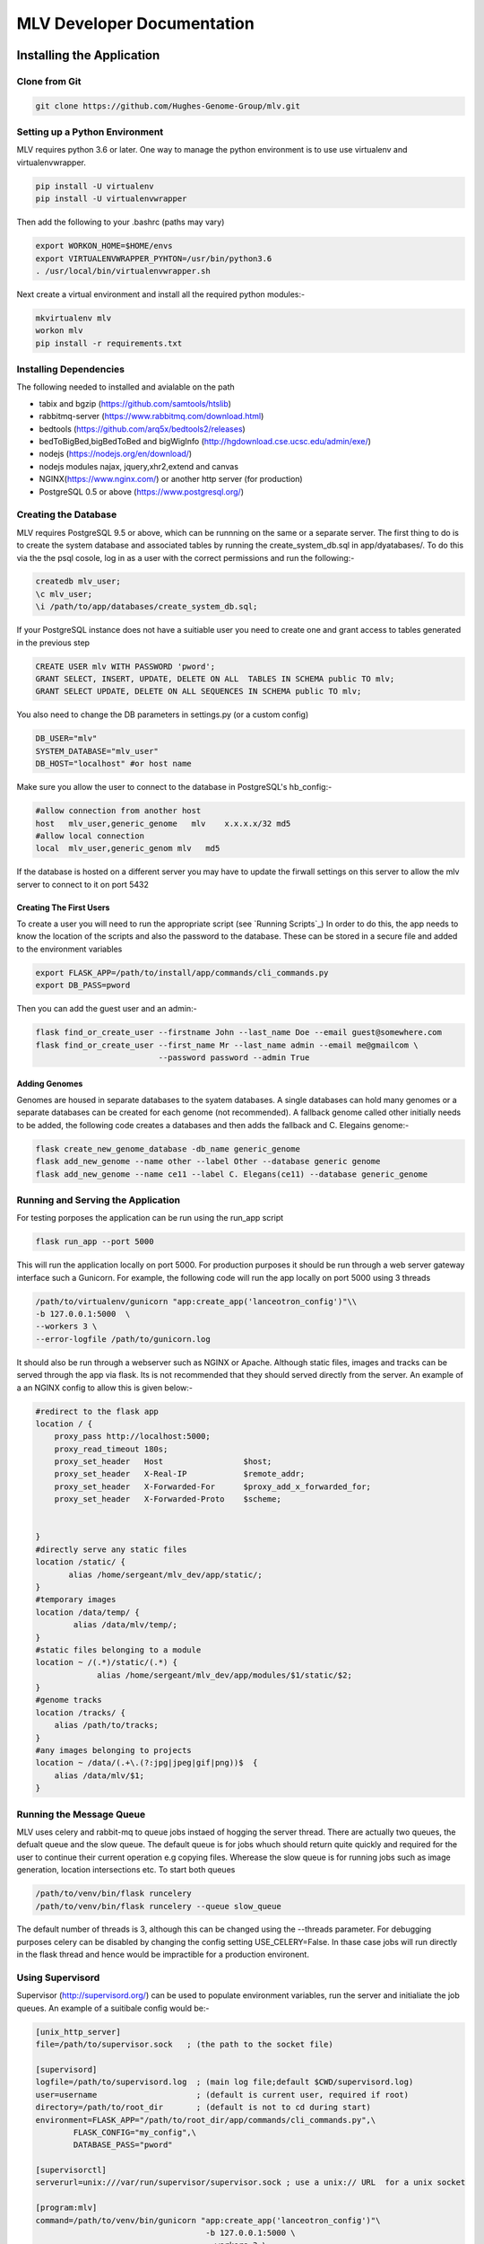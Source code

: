 

.. |stream| raw:: html

   <i class='fas fa-stream'></i>

.. |sort_up| raw:: html

   <i class='fas fa-sort-alpha-up'></i>

.. |color_palette| raw:: html

   <i class='fas fa-palette'></i>

.. |save| raw:: html

   <i class='fas fa-save'></i>

.. |camera| raw:: html

   <i class='fas fa-camera-retro'></i>

.. |cog| raw:: html

   <i class='fas fa-cog'></i>

.. |filter| raw:: html

   <i class='fas fa-filter'></i>

.. |table| raw:: html

   <i class='fas fa-table'></i>

.. |tags| raw:: html

   <i class='fas fa-tags'></i>

.. |images| raw:: html

   <i class='far fa-images'></i>


MLV Developer Documentation
############################



Installing the Application
==============================


Clone from Git
---------------

.. code-block:: python

    git clone https://github.com/Hughes-Genome-Group/mlv.git


Setting up a Python Environment
--------------------------------
MLV requires python 3.6 or later. One way to manage the python environment is to use use virtualenv and virtualenvwrapper.

.. code-block:: python

   pip install -U virtualenv
   pip install -U virtualenvwrapper

Then add the following to your .bashrc (paths may vary)

.. code-block:: python

    export WORKON_HOME=$HOME/envs
    export VIRTUALENVWRAPPER_PYHTON=/usr/bin/python3.6
    . /usr/local/bin/virtualenvwrapper.sh

Next create a virtual environment and install all the required python modules:-

.. code-block:: python

    mkvirtualenv mlv
    workon mlv
    pip install -r requirements.txt



Installing Dependencies
-----------------------

The following needed to installed and avialable on the path

* tabix and bgzip (https://github.com/samtools/htslib)
* rabbitmq-server (https://www.rabbitmq.com/download.html)
* bedtools (https://github.com/arq5x/bedtools2/releases)
* bedToBigBed,bigBedToBed and bigWigInfo (http://hgdownload.cse.ucsc.edu/admin/exe/)
* nodejs (https://nodejs.org/en/download/)
* nodejs modules najax, jquery,xhr2,extend and canvas
* NGINX(https://www.nginx.com/) or another http server (for production)
* PostgreSQL 0.5 or above (https://www.postgresql.org/) 





Creating the Database
---------------------------------
MLV requires PostgreSQL 9.5 or above, which can be runnning on the same or a separate server. The first thing to do  
is to create the system database and associated tables by running the create_system_db.sql in app/dyatabases/. To do this via the
the psql cosole, log in as a user with the correct permissions and run the following:-

.. code-block:: python

   createdb mlv_user; 
   \c mlv_user;
   \i /path/to/app/databases/create_system_db.sql;

If your PostgreSQL instance does not have a suitiable user you need to create  one and grant access to tables generated in the previous step

.. code-block:: python

    CREATE USER mlv WITH PASSWORD 'pword'; 
    GRANT SELECT, INSERT, UPDATE, DELETE ON ALL  TABLES IN SCHEMA public TO mlv;
    GRANT SELECT UPDATE, DELETE ON ALL SEQUENCES IN SCHEMA public TO mlv;

You also need to change the DB parameters in settings.py (or a custom config)

.. code-block:: python

    DB_USER="mlv"
    SYSTEM_DATABASE="mlv_user"
    DB_HOST="localhost" #or host name

Make sure you allow the user to connect to the database in PostgreSQL's hb_config:-

.. code-block:: python

    #allow connection from another host
    host   mlv_user,generic_genome   mlv    x.x.x.x/32 md5
    #allow local connection
    local  mlv_user,generic_genom mlv   md5 

If the database is hosted on a different server you may have to update the firwall settings on this server to allow the mlv server to connect to it on port 5432 

Creating The First Users
++++++++++++++++++++++++++++

To create a user you will need to run the appropriate script (see `Running Scripts`_) In order to do this, 
the app needs to know the location of the scripts and also the password to the database.
These can be stored in a secure file and added to the environment variables

.. code-block:: python

    export FLASK_APP=/path/to/install/app/commands/cli_commands.py
    export DB_PASS=pword


Then you can add the guest user and an admin:-

.. code-block:: guess

    flask find_or_create_user --firstname John --last_name Doe --email guest@somewhere.com
    flask find_or_create_user --first_name Mr --last_name admin --email me@gmailcom \
                              --password password --admin True


Adding Genomes
+++++++++++++++++
Genomes are housed in separate databases to the syatem databases. A single databases can hold many genomes
or a separate databases can be created for each genome (not recommended). A fallback genome called other initially needs to be 
added, the following code creates a databases and then adds the fallback  and C. Elegains genome:-

.. code-block:: python

    flask create_new_genome_database -db_name generic_genome
    flask add_new_genome --name other --label Other --database generic genome
    flask add_new_genome --name ce11 --label C. Elegans(ce11) --database generic_genome




Running and Serving the Application
--------------------------------------
For testing porposes the application can be run using the run_app script

.. code-block:: python

    flask run_app --port 5000

This will run the application locally on port 5000. For production purposes it should be run  through a web server gateway interface
such a Gunicorn. For example, the following code will run the app locally on port 5000 using 3 threads

.. code-block:: python

    /path/to/virtualenv/gunicorn "app:create_app('lanceotron_config')"\\
    -b 127.0.0.1:5000  \
    --workers 3 \
    --error-logfile /path/to/gunicorn.log


It should also be run through a webserver such as NGINX or Apache. Although static files, images and tracks can be served
through the app via flask. Its is not recommended that they should served directly from the server. An example of a an NGINX 
config to allow this is given below:-

.. code-block:: guess

    #redirect to the flask app
    location / {
        proxy_pass http://localhost:5000;
        proxy_read_timeout 180s;
        proxy_set_header   Host                 $host;
        proxy_set_header   X-Real-IP            $remote_addr;
        proxy_set_header   X-Forwarded-For      $proxy_add_x_forwarded_for;
        proxy_set_header   X-Forwarded-Proto    $scheme;


    }
    #directly serve any static files
    location /static/ {
           alias /home/sergeant/mlv_dev/app/static/;
    }
    #temporary images
    location /data/temp/ {
            alias /data/mlv/temp/;
    }
    #static files belonging to a module
    location ~ /(.*)/static/(.*) {
                 alias /home/sergeant/mlv_dev/app/modules/$1/static/$2;
    }
    #genome tracks
    location /tracks/ {
        alias /path/to/tracks;
    }
    #any images belonging to projects
    location ~ /data/(.+\.(?:jpg|jpeg|gif|png))$  {
        alias /data/mlv/$1;
    }


Running the Message Queue
--------------------------------------
MLV uses celery and rabbit-mq to queue jobs instaed of hogging the server thread. There are actually two queues, the defualt queue and the slow queue. 
The default queue is for jobs whuch should return quite quickly and required for the user to continue their current operation
e.g copying files. Wherease the slow queue is for running jobs such as image generation, location intersections etc. To start 
both queues 

.. code-block:: python

    /path/to/venv/bin/flask runcelery 
    /path/to/venv/bin/flask runcelery --queue slow_queue

The default number of threads is 3, although this can be changed using the --threads parameter.
For debugging purposes celery can be disabled by changing the config setting USE_CELERY=False. In thase case jobs will run directly
in the flask thread and hence would be impractible for a production environent.


Using Supervisord 
--------------------------------------
Supervisor (http://supervisord.org/) can be used to populate environment variables, run the server and 
initialiate the job queues. An example of a suitibale config would be:-

.. code-block:: guess

    [unix_http_server]
    file=/path/to/supervisor.sock   ; (the path to the socket file)

    [supervisord]
    logfile=/path/to/supervisord.log  ; (main log file;default $CWD/supervisord.log)
    user=username                     ; (default is current user, required if root)
    directory=/path/to/root_dir       ; (default is not to cd during start)
    environment=FLASK_APP="/path/to/root_dir/app/commands/cli_commands.py",\
            FLASK_CONFIG="my_config",\
            DATABASE_PASS="pword"

    [supervisorctl]
    serverurl=unix:///var/run/supervisor/supervisor.sock ; use a unix:// URL  for a unix socket

    [program:mlv]
    command=/path/to/venv/bin/gunicorn "app:create_app('lanceotron_config')"\
                                        -b 127.0.0.1:5000 \
                                        --workers 3 \
                                        --error-logfile /path/to/gunicorn.log
    autostart=true
    autorestart=true

    [program:celery]
    command=/path/to/venv/bin/flask runcelery
    autostart=true
    autorestart=true

    [program:celery_slow]
    command=/path/to/venv/bin/flask runcelery --queue slow_queue
    autostart=true
    autorestart=true


Config Settings
==================
The main config is *settings.py" in the main app directory. Another config can be specified either in the *create_app* method 
or in environment variable FLASK_CONFIG

Database Settings
------------------

* **DB_HOST** The database host, either a server name or an IP address. By default, the environment variable DB_HOST will be used or localhost if it is not set.
* **DB_USER** The name of the database user, mlv by default.
* **SYSTEM_DATABASE** The name of the system/user database, mlv_user by default.
* **DB_PASS** The database password, set to the environment variable DATABASE_PASS by default (passwords shouldn't be stored in the config)


Folder Locations
------------------

* **DATA_FOLDER** The location to store all the data, can be a mapped drive
* **TEMP_FOLDER** The location to store temporary data. Data here can be deleted
* **TRACKS_FOLDER** The location to store and serve genome tracks (BigWigs,BigBed files etc)


Message Queue (Celery) Settings
--------------------------------
* **BROKER_URL** The message queue url. By default is the localhost but potentially it could be a different server
* **USE_CELERY** The default is True, only set to False when debugging


App Settings
--------------
* **HOME_PAGE** the url of the home page of the application
* **HOST_NAME** the name of the machine hosting the app
* **APPLICATION_NAME** The name of the application
* **APPLICATION_LOGO** The url of the application logo
* **MODULES** A list of modules to load. ["multi_locus_view"] by default

Email Settings
---------------
* **MAIL_SERVER** The email server, smtp.gmail.com by default
* **MAIL_PORT**  The email server port, 587 by default
* **MAIL_USE_SSL**  False by default
* **MAIL_USE_TLS**  True by default
* **MAIL_USERNAME**  The mail username . The dummy entry mlv@gmail.com is the default.
* **MAIL_PASSWORD**  password by default
* **HELP_EMAIL_RECIPIENTS** A list of email addresees to which user questions are sent (an empty list bt default)
* **MAIL_DEFAULT_SENDER** The name to attach to emails that are sent out. 'The MLV Team' by default.


Misc. Setting
----------------
* **SECRET_KEY** Enables secure password hashing, should be sent to large random string
* **JS_VERSION** Should be changed each time a new version is rolled out as this will cause existing js and css caches on the user's computers to be refreshed.


 




Executing Scripts
==============================

To run any script requires the environment variable FLASK_APP which should point to cli_commands.py in the application. Other
envirnment variables that may be required include custom config (FLASK_CONFIG)  and the database password (DATABASE_PASS) e.g 

.. code-block:: guess

    export FLASK_APP=/path/to/install/app/commands/cli_commands.py
    export FLASK_CONFIG=linux_test_config
    export DATABASE_PASS="pword"


Writing scripts
-----------------

To write a script simply import app from cli_commands.py and wrap your code in the app conetxt

.. code-block:: python

    from app.commands.cli_commands import app
    from app.jobs.jobs import get_job
    from appp.ngs.project import get_project

    with app.app_context():
        j=get_job(1234)
        j.process()
        p=get_project(4321)
        p.delete(True)


Available Scripts
-----------------

These can be run with flask name_of_script --param value


create_new_genome_database
+++++++++++++++++++++++++++
creates a new empty genome database

* *- -db_name* - The name of the database


add_new_genome
+++++++++++++++++++++++++++
Adds a genome to the specified database. If the name matches a public genome in the UCSC genome browser, the RefSeq genes and 
chromosome file will automatically be added. The chromosome file (tab delimited chromosome to length) can be added manually to
*data_root/<genome_name>/<genome_name>/chrom.sizes*. 

* *- -name* - The name of the database (required)
* *- -label* - The label e.g. Human(hg19) (required)
* *- -icon* - The url of an icon to represent the database (24px x 24px). If not supplied a default icon will be used
* *- -database* - The name of the database to store the genome in (required)
* *- -connections* - The numner of connections optional - default 5


run_app
+++++++++++++++++++++++++++
Runs the app on the local host

* *- -port* - The port


runcelery
+++++++++++++++++++++++++++
Runs the message queue

* *- -queue* - The name of the queue . the default is celery, the other oprion is slow_queue
* *- -threads* - The number of threads to give the queue - optional (default is 3)


remove_delete_projects
+++++++++++++++++++++++++++
Removes all projects (and associated jobs) that are tagged as deleted. All data associated with the project is 
permanantly deleted


check_all_jobs
+++++++++++++++++++++++++++
Calls check_status on all running jobs. This is not required fo jobs in the local queue, only those running
on remote servers that have their check_process method overwritten. In which case this scrpt should be run at
frequent time intervals e.g. in crontab


find_or_create_user
+++++++++++++++++++++++++++
Manually adds a user to the database

* *- -first_name* - The user's first name (required)
* *- -last_name* - The user's last name(required)
* *- -email* - The user's email(required)
* *- -password* - The user's password (required)
* *- -admin* - If True,true or TRUE,the user will habe admin rights (default False)


Modules
==================

Modules are a way of creating independent applications with discrete templates (html), static files (js,css and images).
Hence, a module can be added to a system by simply adding the module folder to the *app/modules* directory and 
then adding  the name of the folder (module) to the MODULES list in the app's config.

Folder Structure
-----------------

.. code-block:: python

    app
    |--modules
       |--module_name
          |--jobs
          |--projects
          |--static
          |--templates
          |--__init__.py
          |--config.json


Templates
----------------
The templates folder should contain subfolders named after each project in the module, containing home.html,
as well as any other templates required by the project. Templates are  referenced in the normal way. e.g the 
file *template.html* in the subfolder *project*_1 of the *templates* directory


*/app/modules/<module_name>/templates/project1/template.html* 

would be referenced as:-

.. code-block:: python

    get_template(self,args):
        return "project1/template/html"



Static Files
----------------
Any static files (js,css,images) go in the static subfolder and can be referenced from template files
by prefixing the module name before static e.g. the js file /app/modules/static/myjsfile.js would be accessed by:-

.. code-block:: guess

    <script src="/<module_name>/static/myjsfile.js?version={{config['JS_VERSION']}}"></script>


Projects
----------------
Any projects need to be specified in a dictionary in the projects list of the module's config
see  [here](Projects#Config).This will ensure the module is imported when the app is initialised and the project registered
The actual project code needs to be in a module named after the project in the module's project folder
see [here](Projects#Project-Object)

Jobs
-----------------
Jobs need to be specified in the 'jobs' list of the module's config. The job's code should then be 
in a module named after the job in the module's jobs folder see [jobs](Jobs).

Config
---------
The config should have three keys:- jobs,projects and config. The jobs and projects specify the jobs and projects that the module contains and the config will update the app's config with any extra parameters.

.. code-block:: guess

    "jobs":[
        {"name":"peak_search_job"}
    ],
    "projects":[
        {
            "name":"peak_search",
            "label":"Peak Search",
            "large_icon":"/lanceotron/static/img/peak_search.png",
            "can_create":true,
            "is_public":true,
            "main_project":true,
         }
    ],
    "config":{
    
    "NEW_APP_PARAMETER":"value"
    }



Projects
==================

A Project represents an analysis or pipeline and is represented by a JSON config, a python class,
html (Jinja) templates and JavaScript files. The metadata for each project is kept in the 'projects' table of
the system database.

Config
---------
Each project needs to described by an entry in the project's list of a module's config.
The config should contain the following:-

* **name** - The name of project (that will be stored in the database as type)
* **label** - The name shown to users
* **large_icon** -  The url of the icon which is displayed in the panels on the main page.
* **can_create** If True then this type of project can be directly created from the home page.
* **description** A short description which is displayed in the create panel on the main page.
* **is_public** If False, then the user must have the permission 'view_project_type' with the value of the project's type.
* **main_project** If True, then individual projects of this type will be accessible from the home page.
* **enter_genome** (optional) - If True then the genome can entered during the initial creation page (usually only name and description can be entered)
* **anonymous_create** (optional) If True, then projects of this type can be created by an anonymous user that is not logged in.


Users have to be given a specific permission to create a project If the project is public,
new users will automatically get permission to create the project.

HTML Templates
--------------------------

Project Home Page
+++++++++++++++++++
Projects that can be created directly will have the following url:

.. code-block:: guess

    http://<server_name>/projects/<project_type>/home


This page allows the user to enter a name, description and genome and then creates an empty project. The
actual template file should be located at *app/modules/<module_name>/templates/<project_name>/home.html*
and contain the following html :-

.. code-block:: guess

    {% extends "projects/home_base.html" %}
    {% block project_explanation %}
       Information about the project here
    {% endblock %}

Individual Project Page
++++++++++++++++++++++++++++
A second url points to a specific instance of the project:-

.. code-block:: guess

    http://<server_name>/projects/<project_type>/<project_id>

The flask view behind this url checks the user has permission to view/edit the project and
calls the project's get_template method. The template is then rendered with the following kwargs 
(plus any extra returned by the get_template method)

* project_id
* project_type
* project_name
* project_description

The project's *get_template* method receives the args from the request and should return the location of the template
and a dictionary containing any key word arguments (in addition to the above) required by the template. Different
templates can be returned depending on the state of the project.

.. code-block:: python

    def get_template(self,args):
        kwgs={}
        template="<project_name>/<template_name>.html"
        #alter template and kwgs based on args and the project's current state
        return template,kwgs


The html templates for each project need to be located in the directory *app/modules/<module_name>/<project_name>/* 
and have the following code:-

.. code-block:: guess

    {% extends "common/page_base.html" %}

    {% block stylesheets %}
        {{super() }}
        <!-- extra styles -->
    {% endblock %}

    {% block outercontent %}
        <!-- main content -->
    {% endblock %}

    {% block scripts %}
        {{ super() }}
        <!-- scripts -->  
    {% endblock %}


Project Class
---------------

Projects should inherit from the GenericObject in *app.ngs.project*, which supplies methods
amongst others for sharing, making public, deleting projects. In addidion the *projects* member of *app.ngs.project*
should be updated with the class name


To expose a project's method to an HTML Client use the static member 'methods', which is a dictionary with
the exposed method as the key and a dictionary containing the following parameters:-

* **permission**  required, either view or edit
    * view - allow all users with view permission to access the method. This will include all users if the object is public
    * edit - allow only users with edit permission to access the method
* **async**  optional, either True or False (False by default)
    * False - The method will be run in the browser thread
    * True - The method will be processed asynchronously
* **running_flag** optional, The projects's data will have this parameter set to the supplied value immediately before the method is sent to any queue. Should be a list containing the parameter and value to set

As an example a project *new_project* with a single method *get_data* that can be accessed by all users
(including anonymous ones) would be written as follows:-


.. code-block:: python
    
    from app.ngs.project import GenericObject,projects

    class CaptureCompareProject(GenericObject):
        def get_template(self,args):
            return "new_project/temp.html",kwgs
        def get_data(self,param1="default",param2="default):
		 #get the data using params
            return data

    projects["new_project"]= NewProject
   
    NewProjects.methods=
        {
            "filter_peaks":
                {
                   "permission":"view",
                   "running_flag":["filter_status","filtering"]
                 }
        }


The method can then be called from JavaScript using:-

.. code-block:: guess


    $.ajax({		
        url:"/meths/execute_project_action/<project_id>",
        type:"POST",
        dataType:"json",
        contentType:"application/json",
        data:JSON.stringify({
            method:"get_data",
            args:{
                param1:"value1",
                param2:"value2"
            }
        })
    })

The 'args' parameter contains the key word arguments sent to the project's method.
However, if 'project_data' is present in the args then this will be used to update the project's 
data immediately and not passed to the method. This is useful if the method is beng run asynchronously
with the async flag.


Jobs
==========================

Jobs run tasks asynchronously, either locally through celery or remotely on another server. 
Local jobs should extend *LocalJob* from *app.jobs.jobs*, whilst remote jobs should extend *BaseJob*

Constructor
-------------
To construct a job, user_id, inputs (a dictionary of key/value pairs) and  genome should be 
specified although default values of 0, an empty dictionary and 'other' will be used. 
A type, however must be specified. Inputs should contain all the information required to send or resend the job.
Once a job is constructed in this way, it will be added to the database and can be retrieved in the future 
with *app.jobs.jobs.get_job(<job_id>)*.

Registering a job
--------------------
In a module, each job should be in separate python file in the jobs folder of the module with the name of the job 
type e.g. new_job.py and registered in the config:-

.. code-block:: guess

    {  .....,
       "jobs":[
          {"name":"new_job"}
       ],
       .....
    }


The job's type needs to be linked to its class using *job_types* from *app.jobs.jobs*.
For example new_job.py could contain:-

.. code-block:: python

    from app.jobs.jobs import BaseJob,job_types
    import traceback

    class NewJob(LocalJob):
        def __init__(self,job=None,inputs={},user_id=0,genome="other"):
            if (job):
                super().__init__(job=job)
            else:
                super().__init__(inputs=data,genome=genome,type="new_job",user_id=user_id)

        def process(self):
		try:
             #run the job
           except:
             self.failed(traceback.format_exc())


    job_types["type"] = JobClass


Methods to Override
----------------------

send(data)
+++++++++++
For local jobs this simply calls *process*  asynchronously in the celery thread.
For remote jobs, this method needs to be over-ridden in the subclass to call a pipeline
on a remote server add it to a remote queue etc. Usually no parameters need to be passed as 
they should all be stored in the database when the job is created.
However, data can be passed for example a password, which you would not want to store.

resend()
+++++++++++
The default implementation is just to call *send*. However it should be over-ridden to clean up any mess that
was created when the job was first sent.

check_status()
+++++++++++++++
The default is to return the job's status (the field in the underlying database).
This is sufficient for local jobs, as the status is updated by the celery thread.
For Remote jobs this method should just return the status if it is 'complete', 'new', 'processing' or 'failed'.
Otherwise (i.e. the job is still running) it should actually check on the status of the
remote script/pipeline (query the remote server, check the queue etc.) and if the job 
has failed or is complete, call *failed* or *process* respectively.

process()
++++++++++++
For local jobs this should be the meat of the job and do all the heavy lifting ,storing the results to the database.
For remote jobs this should take the results from the remote pipeline and process/store them in the database.
Exceptions should be caught and if catastrophic, call *failed* passing the description of the exception.

delete()
++++++++++++
This method just removes the job from the database. Sub-classes should over-ride this method and delete
any files or other resources before removing the database entry.

failed(msg)
+++++++++++++ 
sets the status and time finished, writing the error message to the database.
If there is more cleaning up required then this method should be over-ridden with the relevent code.

kill()
+++++++
The default implementation of this method is simply to set the job's status as failed and add a message to the outputs.
For remote jobs it should send a message to the server/queue to kill the job.
For local jobs - if possible the job'status should be checked periodically and processing stopped if
the status is 'failed'.


Utility Methods
-------------------
Job objects have the instance variable 'job', which is just an SQLAlchemy object referring to the database entry.
This can be manipulated directly or there are the following convenience methods:-

* **complete** Sets date finished and status fields in the database
* **has_permission(user)** Returns whether the user has permission for this job
* **set_input_parameter(param,value)** Sets the input parameter
* **set_output_parameter(param,value)** Sets the output parameter
* **get_input_parameter(param,value)** Gets the input parameter
* **get_output_parameter(param,value)** Gets the output parameter
* **get_user_name()** Gets the full name of the job's owner
* **set_status(self,value)** Sets the status in the database
* **get_info()** Returns a dictionary containing the job's inputs and outputs


















        







 










